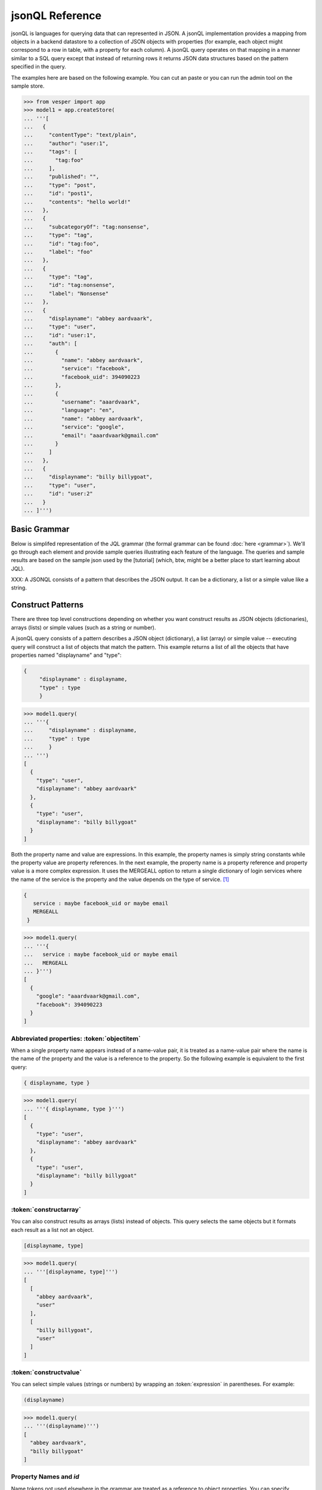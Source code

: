 

jsonQL Reference 
~~~~~~~~~~~~~~~~

jsonQL is languages for querying data that can represented in JSON. A jsonQL implementation provides a mapping from objects in a backend datastore to a collection of JSON objects with properties (for example, each object might correspond to a row in table, with a property for each column). A jsonQL query operates on that mapping in a manner similar to a SQL query except that instead of returning rows it returns JSON data structures based on the pattern specified in the query.

The examples here are based on the following example. You can cut an paste or you can run the admin tool on the sample store. 



.. raw:: html

  <div class='example-plaintext' style='display:none'>
  <div><span class='close-example-plaintext'>X</span>Copy this code into your Python shell.</div>  
  <textarea rows='53' cols='60'>
 from vesper import app
 model1 = app.createStore(
 '''[
    {
      "contentType": "text/plain", 
      "author": "user:1", 
      "tags": [
        "tag:foo"
      ], 
      "published": "", 
      "type": "post", 
      "id": "post1", 
      "contents": "hello world!"
    }, 
    {
      "subcategoryOf": "tag:nonsense", 
      "type": "tag", 
      "id": "tag:foo", 
      "label": "foo"
    }, 
    {
      "type": "tag", 
      "id": "tag:nonsense", 
      "label": "Nonsense"
    }, 
    {
      "displayname": "abbey aardvaark", 
      "type": "user", 
      "id": "user:1", 
      "auth": [
        {
          "name": "abbey aardvaark", 
          "service": "facebook", 
          "facebook_uid": 394090223
        }, 
        {
          "username": "aaardvaark", 
          "language": "en", 
          "name": "abbey aardvaark", 
          "service": "google", 
          "email": "aaardvaark@gmail.com"
        }
      ]
    }, 
    {
      "displayname": "billy billygoat", 
      "type": "user", 
      "id": "user:2"
    }
  ]''')


  </textarea></div>


.. code-block:: python


 >>> from vesper import app
 >>> model1 = app.createStore(
 ... '''[
 ...   {
 ...     "contentType": "text/plain", 
 ...     "author": "user:1", 
 ...     "tags": [
 ...       "tag:foo"
 ...     ], 
 ...     "published": "", 
 ...     "type": "post", 
 ...     "id": "post1", 
 ...     "contents": "hello world!"
 ...   }, 
 ...   {
 ...     "subcategoryOf": "tag:nonsense", 
 ...     "type": "tag", 
 ...     "id": "tag:foo", 
 ...     "label": "foo"
 ...   }, 
 ...   {
 ...     "type": "tag", 
 ...     "id": "tag:nonsense", 
 ...     "label": "Nonsense"
 ...   }, 
 ...   {
 ...     "displayname": "abbey aardvaark", 
 ...     "type": "user", 
 ...     "id": "user:1", 
 ...     "auth": [
 ...       {
 ...         "name": "abbey aardvaark", 
 ...         "service": "facebook", 
 ...         "facebook_uid": 394090223
 ...       }, 
 ...       {
 ...         "username": "aaardvaark", 
 ...         "language": "en", 
 ...         "name": "abbey aardvaark", 
 ...         "service": "google", 
 ...         "email": "aaardvaark@gmail.com"
 ...       }
 ...     ]
 ...   }, 
 ...   {
 ...     "displayname": "billy billygoat", 
 ...     "type": "user", 
 ...     "id": "user:2"
 ...   }
 ... ]''')




Basic Grammar
=============

Below is simplifed representation of the JQL grammar (the formal grammar can be found :doc:`here <grammar>`). We'll go through each element and provide sample queries illustrating each feature of the language. The queries and sample results are based on the sample json used by the [tutorial] (which, btw, might be a better place to start learning about JQL). 

XXX: A JSONQL consists of a pattern that describes the JSON output. It can be a dictionary, a list or a simple value like a string. 


.. productionlist::
 query  : `constructobject` 
        :| `constructarray` 
        :| `constructvalue`
 constructobject : "{" [`label`]
                 :    (`objectitem` | `propertypair` [","])+ 
                 :     [`query_criteria`] 
                 :  "}"
 constructarray  : "[" [`label`]
                 :  (`propertyvalue` [","])+ [`query_criteria`] 
                 : "]"
 constructvalue  : "(" 
                 :    `expression` [`query_criteria`] 
                 : ")"
 objectitem      : | "ID" | "*" | ["["] ["omitnull"] ["maybe"] `propertyname` ["]"]
 propertypair    :  `expression` ":" ["["] ["omitnull"] `propertyvalue` ["]"]
 propertyvalue   : `expression` | "*" | `nestedconstruct`
 nestedconstruct : `constructarray` | `constructobject`
 propertyname    : NAME | "<" CHAR+ ">"
 comments : "#" CHAR* <end-of-line> 
          : | "//" CHAR* <end-of-line> 
          : | "/*" CHAR* "*/"

.. productionlist::
 query_criteria  : ["WHERE" `expression`]
                 : ["GROUP BY" (`expression`[","])+]
                 : ["ORDER BY" (`expression` ["ASC"|"DESC"][","])+]
                 : ["LIMIT" number]
                 : ["OFFSET" number]
                 : ["DEPTH" number]
                 : ["MERGEALL"]
                 : ["NAMEMAP" "=" `namemapdict`]
 namemapdict     : "{" [((NAME | STRING) ":" (STRING | `namemapdict`) ","?)+] "}"

.. productionlist::                 
 expression : `expression` "and" `expression`
            : | `expression` "or" `expression`
            : | "maybe" `expression`
            : | "not" `expression`
            : | `expression` `operator` `expression`
            : | `filterset`
            : | `atom`
            : | "(" `expression` ")"
 operator   : "+" | "-" | "*" | "/" | "%" | "=" | "=="
            : | "<" | "<=" | ">" | "=>" | ["not"] "in"  
 filterset : "{" [`label`] `expression` "}"
 atom       : `label` | `bindvar` | `constant` | `objectreference`
            : | `functioncall` | `propertyreference`
 label      : "?"NAME
 bindvar    : ":"NAME
 objectreference : "@"NAME | "@<" CHAR+ ">"
 propertyreference : [`label`"."]`propertyname`["."`propertyname`]+
 functioncall : NAME([`expression`[","]]+ [NAME"="`expression`[","]]+)
 constant : STRING | NUMBER | "true" | "false" | "null"

Construct Patterns
==================

There are three top level constructions depending on whether you want construct results as JSON objects (dictionaries), arrays (lists) or simple values (such as a string or number).

A jsonQL query consists of a pattern describes a JSON object (dictionary), a list (array) or simple value -- executing query will construct a list of objects that match the pattern. This example returns a list of all the objects that have properties named "displayname" and "type":



.. code-block:: jsonql

 { 
      "displayname" : displayname,
      "type" : type
      }


.. raw:: html

  <div class='example-plaintext' style='display:none'>
  <div><span class='close-example-plaintext'>X</span>Copy this code into your Python shell.</div>  
  <textarea rows='7' cols='60'>
 model1.query(
   '''{ 
      "displayname" : displayname,
      "type" : type
      }''')

  </textarea></div>


.. code-block:: python

 >>> model1.query(
 ... '''{ 
 ...     "displayname" : displayname,
 ...     "type" : type
 ...     }
 ... ''')
 [
   {
     "type": "user", 
     "displayname": "abbey aardvaark"
   }, 
   {
     "type": "user", 
     "displayname": "billy billygoat"
   }
 ]



Both the property name and value are expressions. In this example, the property names is simply string constants while the property value are property references. In the next example, the property name is a property reference and property value is a
more complex expression. It uses the MERGEALL option to return a single dictionary of login services where the name of the service is the property and the value depends on the type of service. [#f1]_


.. code-block:: jsonql

 {
    service : maybe facebook_uid or maybe email
    MERGEALL 
  }


.. raw:: html

  <div class='example-plaintext' style='display:none'>
  <div><span class='close-example-plaintext'>X</span>Copy this code into your Python shell.</div>  
  <textarea rows='7' cols='60'>
 model1.query(
   '''{
    service : maybe facebook_uid or maybe email
    MERGEALL 
  }''')

  </textarea></div>


.. code-block:: python

 >>> model1.query(
 ... '''{
 ...   service : maybe facebook_uid or maybe email
 ...   MERGEALL 
 ... }''')
 [
   {
     "google": "aaardvaark@gmail.com", 
     "facebook": 394090223
   }
 ]



Abbreviated properties: :token:`objectitem`
-------------------------------------------
When a single property name appears instead of a name-value pair, it is 
treated as a name-value pair where the name is the name of the property and 
the value is a reference to the property. So the following example is 
equivalent to the first query: 


.. code-block:: jsonql

 { displayname, type }


.. raw:: html

  <div class='example-plaintext' style='display:none'>
  <div><span class='close-example-plaintext'>X</span>Copy this code into your Python shell.</div>  
  <textarea rows='4' cols='60'>
 model1.query(
   '''{ displayname, type }''')

  </textarea></div>


.. code-block:: python

 >>> model1.query(
 ... '''{ displayname, type }''')
 [
   {
     "type": "user", 
     "displayname": "abbey aardvaark"
   }, 
   {
     "type": "user", 
     "displayname": "billy billygoat"
   }
 ]



:token:`constructarray`
-----------------------
You can also construct results as arrays (lists) instead of objects. This query selects the same objects but it formats each result as a list not an object.


.. code-block:: jsonql

 [displayname, type]


.. raw:: html

  <div class='example-plaintext' style='display:none'>
  <div><span class='close-example-plaintext'>X</span>Copy this code into your Python shell.</div>  
  <textarea rows='4' cols='60'>
 model1.query(
   '''[displayname, type]''')

  </textarea></div>


.. code-block:: python

 >>> model1.query(
 ... '''[displayname, type]''')
 [
   [
     "abbey aardvaark", 
     "user"
   ], 
   [
     "billy billygoat", 
     "user"
   ]
 ]



:token:`constructvalue`
-----------------------

You can select simple values (strings or numbers) by wrapping an :token:`expression` in parentheses. For example:


.. code-block:: jsonql

 (displayname)


.. raw:: html

  <div class='example-plaintext' style='display:none'>
  <div><span class='close-example-plaintext'>X</span>Copy this code into your Python shell.</div>  
  <textarea rows='4' cols='60'>
 model1.query(
   '''(displayname)''')

  </textarea></div>


.. code-block:: python

 >>> model1.query(
 ... '''(displayname)''')
 [
   "abbey aardvaark", 
   "billy billygoat"
 ]



Property Names and `id`
-----------------------

Name tokens not used elsewhere in the grammar are treated as a reference to object properties.
You can specify properties whose name match reserved keywords or have illegal characters by wrapping the property name with "<" and ">". For example, `<where>` or `<a property with spaces>`.

`id` is a reserved name that always refers to the id of the object, not a property named "id".
Such a property can written as `<id>`.


.. code-block:: jsonql

 { 'key' : id, <id>, <a property with spaces>}


.. raw:: html

  <div class='example-plaintext' style='display:none'>
  <div><span class='close-example-plaintext'>X</span>Copy this code into your Python shell.</div>  
  <textarea rows='18' cols='60'>
 from vesper import app
 model2 = app.createStore(
 '''[
    {
      "a property with spaces": "this property name has spaces", 
      "namemap": {
        "id": "key"
      }, 
      "key": "1", 
      "id": "a property named id"
    }
  ]''')


 model2.query(
   '''{ 'key' : id, <id>, <a property with spaces>}''')

  </textarea></div>


.. code-block:: python

 >>> from vesper import app
 >>> model2 = app.createStore(
 ... '''[
 ...   {
 ...     "a property with spaces": "this property name has spaces", 
 ...     "namemap": {
 ...       "id": "key"
 ...     }, 
 ...     "key": "1", 
 ...     "id": "a property named id"
 ...   }
 ... ]''')

 >>> model2.query(
 ... '''{ 'key' : id, <id>, <a property with spaces>}''')
 [
   {
     "id": "a property named id", 
     "key": "@1", 
     "a property with spaces": "this property name has spaces"
   }
 ]



Property wildcard ('*')
-----------------------
The "*" will expand to all properties defined for the object. For example, this query retrieves all objects in the store:


.. code-block:: jsonql

 {*}


.. raw:: html

  <div class='example-plaintext' style='display:none'>
  <div><span class='close-example-plaintext'>X</span>Copy this code into your Python shell.</div>  
  <textarea rows='4' cols='60'>
 model1.query(
   '''{*}''')

  </textarea></div>


.. code-block:: python

 >>> model1.query(
 ... '''{*}''')
 [
   {
     "type": "tag", 
     "id": "tag:nonsense", 
     "label": "Nonsense"
   }, 
   {
     "type": "user", 
     "displayname": "abbey aardvaark", 
     "id": "user:1", 
     "auth": [
       {
         "name": "abbey aardvaark", 
         "service": "facebook", 
         "facebook_uid": 394090223
       }, 
       {
         "username": "aaardvaark", 
         "service": "google", 
         "email": "aaardvaark@gmail.com", 
         "language": "en", 
         "name": "abbey aardvaark"
       }
     ]
   }, 
   {
     "contentType": "text/plain", 
     "tags": [
       "tag:foo"
     ], 
     "author": "user:1", 
     "published": "", 
     "type": "post", 
     "id": "post1", 
     "contents": "hello world!"
   }, 
   {
     "type": "user", 
     "displayname": "billy billygoat", 
     "id": "user:2"
   }, 
   {
     "type": "tag", 
     "subcategoryOf": "tag:nonsense", 
     "id": "tag:foo", 
     "label": "foo"
   }
 ]



"forcelist" syntax
------------------
You can use wrap the property value with brackets to force the value of a property to always be a list, even when the value just as one value or is `null`. If the value is `null`, an empty list (`[]`) will be used. For example, compare the results of the following two examples which are identical except for the second one's use of "forcelist":


.. code-block:: jsonql

 { id, mixed }


.. raw:: html

  <div class='example-plaintext' style='display:none'>
  <div><span class='close-example-plaintext'>X</span>Copy this code into your Python shell.</div>  
  <textarea rows='37' cols='60'>
 from vesper import app
 model3 = app.createStore(
 '''[
    {
      "a_list": [
        "a", 
        "b"
      ], 
      "id": "1"
    }, 
    {
      "a_list": "c", 
      "id": "1"
    }, 
    {
      "mixed": [
        "a", 
        "b"
      ], 
      "a_list": null, 
      "id": "1"
    }, 
    {
      "mixed": "c", 
      "id": "2"
    }, 
    {
      "mixed": null, 
      "id": "3"
    }
  ]''')


 model3.query(
   '''{ id, mixed }''')

  </textarea></div>


.. code-block:: python

 >>> from vesper import app
 >>> model3 = app.createStore(
 ... '''[
 ...   {
 ...     "a_list": [
 ...       "a", 
 ...       "b"
 ...     ], 
 ...     "id": "1"
 ...   }, 
 ...   {
 ...     "a_list": "c", 
 ...     "id": "1"
 ...   }, 
 ...   {
 ...     "mixed": [
 ...       "a", 
 ...       "b"
 ...     ], 
 ...     "a_list": null, 
 ...     "id": "1"
 ...   }, 
 ...   {
 ...     "mixed": "c", 
 ...     "id": "2"
 ...   }, 
 ...   {
 ...     "mixed": null, 
 ...     "id": "3"
 ...   }
 ... ]''')

 >>> model3.query(
 ... '''{ id, mixed }''')
 [
   {
     "mixed": [
       "a", 
       "b"
     ], 
     "id": "1"
   }, 
   {
     "mixed": null, 
     "id": "3"
   }, 
   {
     "mixed": "c", 
     "id": "2"
   }
 ]






.. code-block:: jsonql

 { id, [mixed] }


.. raw:: html

  <div class='example-plaintext' style='display:none'>
  <div><span class='close-example-plaintext'>X</span>Copy this code into your Python shell.</div>  
  <textarea rows='4' cols='60'>
 model3.query(
   '''{ id, [mixed] }''')

  </textarea></div>


.. code-block:: python

 >>> model3.query(
 ... '''{ id, [mixed] }''')
 [
   {
     "mixed": [
       "a", 
       "b"
     ], 
     "id": "1"
   }, 
   {
     "mixed": [], 
     "id": "3"
   }, 
   {
     "mixed": [
       "c"
     ], 
     "id": "2"
   }
 ]



Null values and optional properties
-----------------------------------

results will only include objects that contain the property referenced in the construct list,
For example, the next example just returns one object because only one has a both a displayname and auth property.


.. code-block:: jsonql

 {displayname, auth}


.. raw:: html

  <div class='example-plaintext' style='display:none'>
  <div><span class='close-example-plaintext'>X</span>Copy this code into your Python shell.</div>  
  <textarea rows='4' cols='60'>
 model1.query(
   '''{displayname, auth}''')

  </textarea></div>


.. code-block:: python

 >>> model1.query(
 ... '''{displayname, auth}''')
 [
   {
     "displayname": "abbey aardvaark", 
     "auth": [
       {
         "name": "abbey aardvaark", 
         "service": "facebook", 
         "facebook_uid": 394090223
       }, 
       {
         "username": "aaardvaark", 
         "service": "google", 
         "email": "aaardvaark@gmail.com", 
         "language": "en", 
         "name": "abbey aardvaark"
       }
     ]
   }
 ]



If property references are modified "maybe" before them then objects without that property will be included in the result. For example:


.. code-block:: jsonql

 {displayname, maybe auth}


.. raw:: html

  <div class='example-plaintext' style='display:none'>
  <div><span class='close-example-plaintext'>X</span>Copy this code into your Python shell.</div>  
  <textarea rows='4' cols='60'>
 model1.query(
   '''{displayname, maybe auth}''')

  </textarea></div>


.. code-block:: python

 >>> model1.query(
 ... '''{displayname, maybe auth}''')
 [
   {
     "displayname": "abbey aardvaark", 
     "auth": [
       {
         "name": "abbey aardvaark", 
         "service": "facebook", 
         "facebook_uid": 394090223
       }, 
       {
         "username": "aaardvaark", 
         "service": "google", 
         "email": "aaardvaark@gmail.com", 
         "language": "en", 
         "name": "abbey aardvaark"
       }
     ]
   }, 
   {
     "displayname": "billy billygoat", 
     "auth": null
   }
 ]



This query still specifies that "auth" property appears in every object in the result -- objects that doesn't have a "auth" property defined have that property value set to null. If you do not want the property included in that case, you can use the the `OMITNULL` modifier instead:


.. code-block:: jsonql

 {displayname, omitnull maybe auth}


.. raw:: html

  <div class='example-plaintext' style='display:none'>
  <div><span class='close-example-plaintext'>X</span>Copy this code into your Python shell.</div>  
  <textarea rows='4' cols='60'>
 model1.query(
   '''{displayname, omitnull maybe auth}''')

  </textarea></div>


.. code-block:: python

 >>> model1.query(
 ... '''{displayname, omitnull maybe auth}''')
 [
   {
     "displayname": "abbey aardvaark", 
     "auth": [
       {
         "name": "abbey aardvaark", 
         "service": "facebook", 
         "facebook_uid": 394090223
       }, 
       {
         "username": "aaardvaark", 
         "service": "google", 
         "email": "aaardvaark@gmail.com", 
         "language": "en", 
         "name": "abbey aardvaark"
       }
     ]
   }, 
   {
     "displayname": "billy billygoat"
   }
 ]



The above examples illustrate using MAYBE and OMITNULL on appreviated properties. 
Specifically `maybe property` is an abbreviation for  `'property' : maybe property`
and `omitnull property` is an abbreviation for `'property' : omitnull property`.

`omitnull` must appear before the property name and omits the property whenever its value evaluates to null.
For example, here's a silly query that specifies a "nullproperty" property with a constant value
but it will never be included in the result because of the "omitnull".


.. code-block:: jsonql

 {displayname, "nullproperty" : omitnull null}


.. raw:: html

  <div class='example-plaintext' style='display:none'>
  <div><span class='close-example-plaintext'>X</span>Copy this code into your Python shell.</div>  
  <textarea rows='4' cols='60'>
 model1.query(
   '''{displayname, "nullproperty" : omitnull null}''')

  </textarea></div>


.. code-block:: python

 >>> model1.query(
 ... '''{displayname, "nullproperty" : omitnull null}''')
 [
   {
     "displayname": "abbey aardvaark"
   }, 
   {
     "displayname": "billy billygoat"
   }
 ]



The "forcelist" syntax can be combined with `MAYBE` or `OMITNULL`. For example:


.. code-block:: jsonql

 {displayname, [maybe auth]}


.. raw:: html

  <div class='example-plaintext' style='display:none'>
  <div><span class='close-example-plaintext'>X</span>Copy this code into your Python shell.</div>  
  <textarea rows='4' cols='60'>
 model1.query(
   '''{displayname, [maybe auth]}''')

  </textarea></div>


.. code-block:: python

 >>> model1.query(
 ... '''{displayname, [maybe auth]}''')
 [
   {
     "displayname": "abbey aardvaark", 
     "auth": [
       {
         "name": "abbey aardvaark", 
         "service": "facebook", 
         "facebook_uid": 394090223
       }, 
       {
         "username": "aaardvaark", 
         "service": "google", 
         "email": "aaardvaark@gmail.com", 
         "language": "en", 
         "name": "abbey aardvaark"
       }
     ]
   }, 
   {
     "displayname": "billy billygoat", 
     "auth": []
   }
 ]



Sub-queries (nested constructs)
-------------------------------

The value of a property or array item can be another query instead of an :ref:`expression`. These sub-query can construct objects or arrays (:token:`constructobject` or a :token:`constructarray`) -- :token:`constructvalue` queries are not allowed as sub-queries.

If the sub-query doesn't have a :ref:`filter` associated with it, the sub-query will be  evaluated in the context of the parent object. For example:


If the sub-query's filter has references to the outer query (via :ref:`labels`) the filter will be joined with the outer query and it will be evaluated using the rows from the resulting join. For example:


Otherwise, the sub-query will be evaluated independently for each result of the outer query. For example:


Data Types
==========

A jsonQL implementation supports at least the data types defined by JSON and may support additional data types if the underlying datastore supports them.

The JSON data types are: (unicode) strings, (floating point) numbers, booleans (true and false) and null. Limits such max string length or numeric range and precision and semantics such as numeric overflow behavior are not specified by jsonQL, they will be dependent on the underlying datastore and implementation language. Most database support richer basic basic data types, for example integer, floating point and decimal, the implementation is responsible for appropriate promotion. 

The values of JSON data types can be expressed in a query as literals that match the JSON syntax. Datastore-specific data type values can be expressed using datastore-specific query functions which construct or convert its arguments, for example, date functions. 

They will be serialized as pjson. If the data type is compatible with JSON type it may converted (for example, from exact precision decimal type to JSON's floating point number) depending on the fidelity needed. In addition, if a :ref:`NAMEMAP` is specified in the query customize the serialization. 

Implicit type conversion, by default, is conversion is lenient [example] but the underlying datastore might be string. 

.. question: should there by a strict mode so implementation matches underlying store?



null handling
-------------

Unlike sql, null value are treated as distinct values, i.e. "null = null" evaluates to true and "null != null" evaluates to false. Operators and functions generally follow SQL: if one of the operands or arguments is null the result is null. 

footnote: Follow SQL for functions and operators: systems that don't follow these null semantics, generally don't support functions (most NO-SQL) or don't support nulls at all (SPARQL). 
Also, unlike SQL null equality, these semantics is generally intuitive.

Aggregate functions, for example, `count()` ignores null values.  

null < 0 so null go first with order by. 


.. code-block:: jsonql

 [null=null, null!=null, null=0, null='', 1+null, trim(null), null > 0, null < 0]


.. raw:: html

  <div class='example-plaintext' style='display:none'>
  <div><span class='close-example-plaintext'>X</span>Copy this code into your Python shell.</div>  
  <textarea rows='26' cols='60'>
 from vesper import app
 model4 = app.createStore(
 '''[
    {
      "id": "1", 
      "value": null
    }, 
    {
      "id": "2", 
      "value": ""
    }, 
    {
      "id": "3", 
      "value": true
    }, 
    {
      "notvalue": "a", 
      "id": "4"
    }
  ]''')


 model4.query(
   '''[null=null, null!=null, null=0, null='', 1+null, trim(null), null > 0, null < 0]''')

  </textarea></div>


.. code-block:: python

 >>> from vesper import app
 >>> model4 = app.createStore(
 ... '''[
 ...   {
 ...     "id": "1", 
 ...     "value": null
 ...   }, 
 ...   {
 ...     "id": "2", 
 ...     "value": ""
 ...   }, 
 ...   {
 ...     "id": "3", 
 ...     "value": true
 ...   }, 
 ...   {
 ...     "notvalue": "a", 
 ...     "id": "4"
 ...   }
 ... ]''')

 >>> model4.query(
 ... '''[null=null, null!=null, null=0, null='', 1+null, trim(null), null > 0, null < 0]''')
 [
   [
     true, 
     false, 
     false, 
     false, 
     null, 
     null, 
     false, 
     true
   ]
 ]



pseudo-value types
------------------

matches value in the list not the list itself. The data-store may support data types that is serialized as a JSON array, the semantics will not apply. [Example]

order may not be preserved.

Objects without (public) unique identifiers can be treated as value types; 
they may not be queried. Note the implementation may store these as object and even provide (for example, forUpdate).



Multiple values and lists
-------------------------
* list construction -- multiple values are represented as lists

Note that the actually semantics of inserting pjson depends on the data store it is being inserted into. For example, 
does inserted a property that already exists on an object might add a new value or replace the current one.


.. code-block:: jsonql

 { id, a_list }


.. raw:: html

  <div class='example-plaintext' style='display:none'>
  <div><span class='close-example-plaintext'>X</span>Copy this code into your Python shell.</div>  
  <textarea rows='4' cols='60'>
 model3.query(
   '''{ id, a_list }''')

  </textarea></div>


.. code-block:: python

 >>> model3.query(
 ... '''{ id, a_list }''')
 [
   {
     "a_list": [
       "a", 
       "b", 
       "c", 
       null
     ], 
     "id": "1"
   }
 ]



object references and anonymous objects
---------------------------------------

If an object is anonymous it will be expanded, otherwise an object reference object will be output. This behavior can be overridden using the `DEPTH` directive, which will force object references to be expanded, even if objects are duplicated. 

When a top-level (not embeddd) object is added to a data store without an id it is assigned an autogenerated id (cf. pjson docs). Embedded objects without ids are private and can not be referenced. [what about references amongst themselves?] Filters will not match embedded objects unless referenced through a property. [this implies no need to generate a join -- but what if the property can have a reference to both public and private -- need to double filtering?]


Filtering (the WHERE clause)
==============================

The `where` clause select which objects should appear in the result set. 

In addition, if the construct clause references a property whose 
values are filtered, only those filters will be included in the result.


In other words, results are grouped by the object id. 

value = 1 and value = 2
value in (1, 2)

* property references in construct
* matching lists 
* matching datatypes


all or nothing queries
----------------------



Object References and Joins
===========================

labels
------

You can create a reference to an object creating object labels, which look this this syntax: `?identifier`. 

By declaring the variable 

Once an objected labels, you can create joins by referencing that label in an expression.

This is example, value of the contains property will be any object that


.. code-block:: jsonql

 { ?post 
      *,
      'comments' : { * where parent = ?post}
      where type = 'post'
      }


.. raw:: html

  <div class='example-plaintext' style='display:none'>
  <div><span class='close-example-plaintext'>X</span>Copy this code into your Python shell.</div>  
  <textarea rows='37' cols='60'>
 from vesper import app
 model5 = app.createStore(
 '''[
    {
      "type": "post", 
      "id": "post1", 
      "contents": "a post"
    }, 
    {
      "type": "comment", 
      "id": "comment1", 
      "parent": "@post1", 
      "contents": "a comment"
    }, 
    {
      "type": "comment", 
      "id": "comment2", 
      "parent": "@comment1", 
      "contents": "a reply"
    }, 
    {
      "type": "comment", 
      "id": "comment3", 
      "parent": "@comment4", 
      "contents": "different parent"
    }
  ]''')


 model5.query(
   '''{ ?post 
      *,
      'comments' : { * where parent = ?post}
      where type = 'post'
      }''')

  </textarea></div>


.. code-block:: python

 >>> from vesper import app
 >>> model5 = app.createStore(
 ... '''[
 ...   {
 ...     "type": "post", 
 ...     "id": "post1", 
 ...     "contents": "a post"
 ...   }, 
 ...   {
 ...     "type": "comment", 
 ...     "id": "comment1", 
 ...     "parent": "@post1", 
 ...     "contents": "a comment"
 ...   }, 
 ...   {
 ...     "type": "comment", 
 ...     "id": "comment2", 
 ...     "parent": "@comment1", 
 ...     "contents": "a reply"
 ...   }, 
 ...   {
 ...     "type": "comment", 
 ...     "id": "comment3", 
 ...     "parent": "@comment4", 
 ...     "contents": "different parent"
 ...   }
 ... ]''')

 >>> model5.query(
 ... '''
 ...     { ?post 
 ...     *,
 ...     'comments' : { * where parent = ?post}
 ...     where type = 'post'
 ...     }
 ... ''')
 null



filter sets
--------------

When a filter expression is surrounded by braces (`{` and `}`) the filter is applied 
separately from the rest of the expression, and is evaluated as an object reference
to the object that met that criteria. These object references have the same semantics 
as label references. The object references can optionally be labeled and are typically 
used to create joins.

Note that a filter expression like `{id = ?foo}` is logically equivalent to labeling the group `?foo`.


.. code-block:: jsonql

 { * 
  where type = 'comment' and parent = { type = 'post'} 
  }


.. raw:: html

  <div class='example-plaintext' style='display:none'>
  <div><span class='close-example-plaintext'>X</span>Copy this code into your Python shell.</div>  
  <textarea rows='6' cols='60'>
 model5.query(
   '''{ * 
  where type = 'comment' and parent = { type = 'post'} 
  }''')

  </textarea></div>


.. code-block:: python

 >>> model5.query(
 ... '''
 ... { * 
 ... where type = 'comment' and parent = { type = 'post'} 
 ... }
 ... ''')
 null



joins
------





`maybe` expressions (outer joins)
---------------------------------

The "MAYBE" operator indicates that the expression it modifies is an optional part of the filter set. 
MAYBE can modify property references and join conditions; it is an error to modify any other expression.
When "maybe" modifies a property reference it indicates that the existence of a property not required. When "maybe" modifies a join condition (an expression that joins two filter sets together) if the condition does not match any objects, any references to the missing objects' id or properties will replaced with nulls (this is know as an "outer join"). 


For example, object don't

#property reference in filter prop = maybe ?label and ?label.type = 'type'

#can also appear in the construction: { maybe foo}



.. code-block:: jsonql

 {
  prop1, maybe prop2
  }


.. raw:: html

  <div class='example-plaintext' style='display:none'>
  <div><span class='close-example-plaintext'>X</span>Copy this code into your Python shell.</div>  
  <textarea rows='6' cols='60'>
 model5.query(
   '''{
  prop1, maybe prop2
  }''')

  </textarea></div>


.. code-block:: python

 >>> model5.query(
 ... '''
 ... {
 ... prop1, maybe prop2
 ... }
 ... ''')
 null



uncorrelated references (cross joins)
-------------------------------------


the follow() function (recursive joins)
---------------------------------------


.. code-block:: jsonql

 { ?post 
      *,
      'comments' : {?comment * where ?comment in rfollow(?post, parent, true)}
      where type = 'post'
      }


.. raw:: html

  <div class='example-plaintext' style='display:none'>
  <div><span class='close-example-plaintext'>X</span>Copy this code into your Python shell.</div>  
  <textarea rows='8' cols='60'>
 model5.query(
   '''{ ?post 
      *,
      'comments' : {?comment * where ?comment in rfollow(?post, parent, true)}
      where type = 'post'
      }''')

  </textarea></div>


.. code-block:: python

 >>> model5.query(
 ... '''
 ...     { ?post 
 ...     *,
 ...     'comments' : {?comment * where ?comment in rfollow(?post, parent, true)}
 ...     where type = 'post'
 ...     }
 ... ''')
 [
   {
     "type": "post", 
     "id": "post1", 
     "contents": "a post", 
     "comments": [
       {
         "parent": "@post1", 
         "type": "comment", 
         "id": "comment1", 
         "contents": "a comment"
       }, 
       {
         "parent": "@comment1", 
         "type": "comment", 
         "id": "comment2", 
         "contents": "a reply"
       }
     ]
   }
 ]



Expressions
===========

Expressions can be evaluated in two contexts: when they appear inside the where clause and when they appear inside the construction
WHAT ABOUT: order by, group by ?

If an expression contains a property reference whose value a list and the expression doesn't contain any :ref:`aggregate functions', the expression will be evaluated for each item in that list, resulting in a list. If the expression contains more than one property reference, the expression will be evaluated on each tuple obtained from a cartesian product of the list values, using an order based on the depth-first appearance of the property references.

Operator Precedence
-------------------

Follows SQL, from highest to lowest. 

( )
.
unary + / unary - (right)
* / %
+ -
< <= > >= = !=
in 
not
maybe
and
or

Operators with equal precedence are evaluated from left-to-right, except for the unary operator, which evaluate from right-to-left.

Type coercion
-------------

Built-in functions
------------------


Sorting the results: ORDER BY 
=============================



Groupby and aggregate Functions
===============================

If a "group by" clause is not specified, the aggregate function will be apply

Built-in aggregate functions
----------------------------

count, min, max, sum, avg follow standard SQL semantics with regard to null handling, 
*total* follow the semantics sqllite's *total*, described here: http://www.sqlite.org/lang_aggfunc.html



output modifiers
================

MERGEALL
--------

DEPTH
-----

DEPTH may result in duplicate objects being constructed if there are multiple reference to the same object, including circular references [hmmm... better not choose a arbitrary to number to expand all like DEPTH 1000].
Objects no properties are not serialized as objects, they will remain an object reference.

Note: expand a particular object, use ... or use DEPTH in a nested construct.

LIMIT and OFFSET
----------------

LIMIT and OFFSET are applied to the final resultset, after any GROUP BY and ORDER BY operations, but before the MERGEALL operation.


Bind variables
==============


NAMEMAP
========

The value of a NAMEMAP declaration matches pjson's namemap and is used both when parsing the query and when serializing the resultset. 

The namemap applies to the construct pattern it appears in and in any nested constructs. 
If a nested construct has a NAMEMAP described, the effective namemap is the merger of this namemap with the effective parent namemap, as specified for pjson.


.. rubric:: Footnotes

.. [#f1] Note this simplified example isn't very useful since it will merge all user's logins together. Here's a similar query that  returns the login object per user:


.. code-block:: jsonql

 { "userid" : id, 
    "logins" : {?login 
                service : maybe facebook_uid or maybe email
                MERGEALL
               }
    where (auth = ?login)  
  }


.. raw:: html

  <div class='example-plaintext' style='display:none'>
  <div><span class='close-example-plaintext'>X</span>Copy this code into your Python shell.</div>  
  <textarea rows='10' cols='60'>
 model1.query(
   '''{ "userid" : id, 
    "logins" : {?login 
                service : maybe facebook_uid or maybe email
                MERGEALL
               }
    where (auth = ?login)  
  }''')

  </textarea></div>


.. code-block:: python

 >>> model1.query(
 ... '''
 ... { "userid" : id, 
 ...   "logins" : {?login 
 ...               service : maybe facebook_uid or maybe email
 ...               MERGEALL
 ...              }
 ...   where (auth = ?login)  
 ... }
 ... ''')
 [
   {
     "logins": {
       "google": "aaardvaark@gmail.com", 
       "facebook": 394090223
     }, 
     "userid": "@user:1"
   }
 ]


.. raw:: html

    <style>
    .example-plaintext { position:absolute; z-index: 2; background-color: lightgray;}
    .close-example-plaintext { float:right; 
      padding-right: 3px;     
      font-size: .83em;
      line-height: 0.7em;
      vertical-align: baseline;
    }
    .close-example-plaintext:hover { color: #CA7900; cursor: pointer; }
    .toolbar { background-color: lightgray; float:right; 
        border:1px solid;
        padding: 1px;
        text-decoration:underline;
    }
    .toolbar:hover { color: #CA7900; cursor: pointer; }
    </style>
    <script>
    $().ready(function(){
      $('.example-plaintext ~ .highlight-python pre').prepend("<span class='toolbar'>Copy Code</span");
      $('.toolbar').click(function() {
        $(this).parents('.highlight-python').prev('.example-plaintext:last')
          .slideDown('fast').find('textarea').focus();
      });
      $('.close-example-plaintext').click(function() { 
            $(this).parents('.example-plaintext').slideUp('fast').find('textarea').blur(); 
      });
    });
    </script>   

..  colophon: this doc was generated by "python tests/jsonqlDocTest.py --printdoc > doc/source/spec.rst"

